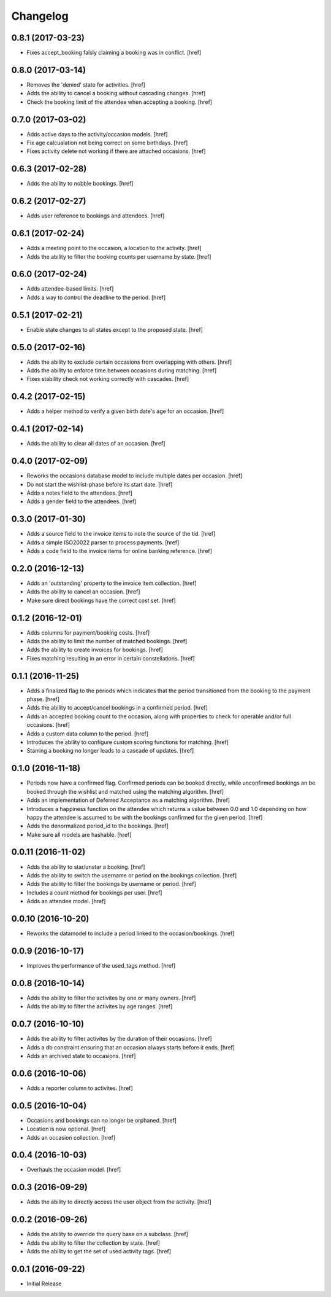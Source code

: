 Changelog
---------

0.8.1 (2017-03-23)
~~~~~~~~~~~~~~~~~~~

- Fixes accept_booking falsly claiming a booking was in conflict.
  [href]

0.8.0 (2017-03-14)
~~~~~~~~~~~~~~~~~~~

- Removes the 'denied' state for activities.
  [href]

- Adds the ability to cancel a booking without cascading changes.
  [href]

- Check the booking limit of the attendee when accepting a booking.
  [href]

0.7.0 (2017-03-02)
~~~~~~~~~~~~~~~~~~~

- Adds active days to the activity/occasion models.
  [href]

- Fix age calcualation not being correct on some birthdays.
  [href]

- Fixes activity delete not working if there are attached occasions.
  [href]

0.6.3 (2017-02-28)
~~~~~~~~~~~~~~~~~~~

- Adds the ability to nobble bookings.
  [href]

0.6.2 (2017-02-27)
~~~~~~~~~~~~~~~~~~~

- Adds user reference to bookings and attendees.
  [href]

0.6.1 (2017-02-24)
~~~~~~~~~~~~~~~~~~~

- Adds a meeting point to the occasion, a location to the activity.
  [href]

- Adds the ability to filter the booking counts per username by state.
  [href]

0.6.0 (2017-02-24)
~~~~~~~~~~~~~~~~~~~

- Adds attendee-based limits.
  [href]

- Adds a way to control the deadline to the period.
  [href]

0.5.1 (2017-02-21)
~~~~~~~~~~~~~~~~~~~

- Enable state changes to all states except to the proposed state.
  [href]

0.5.0 (2017-02-16)
~~~~~~~~~~~~~~~~~~~

- Adds the ability to exclude certain occasions from overlapping with others.
  [href]

- Adds the ability to enforce time between occasions during matching.
  [href]

- Fixes stability check not working correctly with cascades.
  [href]

0.4.2 (2017-02-15)
~~~~~~~~~~~~~~~~~~~

- Adds a helper method to verify a given birth date's age for an occasion.
  [href]

0.4.1 (2017-02-14)
~~~~~~~~~~~~~~~~~~~

- Adds the ability to clear all dates of an occasion.
  [href]

0.4.0 (2017-02-09)
~~~~~~~~~~~~~~~~~~~

- Reworks the occasions database model to include multiple dates per occasion.
  [href]

- Do not start the wishlist-phase before its start date.
  [href]

- Adds a notes field to the attendees.
  [href]

- Adds a gender field to the attendees.
  [href]

0.3.0 (2017-01-30)
~~~~~~~~~~~~~~~~~~~

- Adds a source field to the invoice items to note the source of the tid.
  [href]

- Adds a simple ISO20022 parser to process payments.
  [href]

- Adds a code field to the invoice items for online banking reference.
  [href]

0.2.0 (2016-12-13)
~~~~~~~~~~~~~~~~~~~

- Adds an 'outstanding' property to the invoice item collection.
  [href]

- Adds the ability to cancel an occasion.
  [href]

- Make sure direct bookings have the correct cost set.
  [href]

0.1.2 (2016-12-01)
~~~~~~~~~~~~~~~~~~~

- Adds columns for payment/booking costs.
  [href]

- Adds the ability to limit the number of matched bookings.
  [href]

- Adds the ability to create invoices for bookings.
  [href]

- Fixes matching resulting in an error in certain constellations.
  [href]

0.1.1 (2016-11-25)
~~~~~~~~~~~~~~~~~~~

- Adds a finalized flag to the periods which indicates that the period
  transitioned from the booking to the payment phase.
  [href]

- Adds the ability to accept/cancel bookings in a confirmed period.
  [href]

- Adds an accepted booking count to the occasion, along with properties to
  check for operable and/or full occasions.
  [href]

- Adds a custom data column to the period.
  [href]

- Introduces the ability to configure custom scoring functions for matching.
  [href]

- Starring a booking no longer leads to a cascade of updates.
  [href]

0.1.0 (2016-11-18)
~~~~~~~~~~~~~~~~~~~

- Periods now have a confirmed flag. Confirmed periods can be booked directly,
  while unconfirmed bookings an be booked through the wishlist and matched
  using the matching algorithm.
  [href]

- Adds an implementation of Deferred Acceptance as a matching algorithm.
  [href]

- Introduces a happiness function on the attendee which returns a value
  between 0.0 and 1.0 depending on how happy the attendee is assumed to be
  with the bookings confirmed for the given period.
  [href]

- Adds the denormalized period_id to the bookings.
  [href]

- Make sure all models are hashable.
  [href]

0.0.11 (2016-11-02)
~~~~~~~~~~~~~~~~~~~

- Adds the ability to star/unstar a booking.
  [href]

- Adds the ability to switch the username or period on the bookings collection.
  [href]

- Adds the ability to filter the bookings by username or period.
  [href]

- Includes a count method for bookings per user.
  [href]

- Adds an attendee model.
  [href]

0.0.10 (2016-10-20)
~~~~~~~~~~~~~~~~~~~

- Reworks the datamodel to include a period linked to the occasion/bookings.
  [href]

0.0.9 (2016-10-17)
~~~~~~~~~~~~~~~~~~~

- Improves the performance of the used_tags method.
  [href]

0.0.8 (2016-10-14)
~~~~~~~~~~~~~~~~~~~

- Adds the ability to filter the activites by one or many owners.
  [href]

- Adds the ability to filter the activites by age ranges.
  [href]

0.0.7 (2016-10-10)
~~~~~~~~~~~~~~~~~~~

- Adds the ability to filter activites by the duration of their occasions.
  [href]

- Adds a db constraint ensuring that an occasion always starts before it ends.
  [href]

- Adds an archived state to occasions.
  [href]

0.0.6 (2016-10-06)
~~~~~~~~~~~~~~~~~~~

- Adds a reporter column to activites.
  [href]

0.0.5 (2016-10-04)
~~~~~~~~~~~~~~~~~~~

- Occasions and bookings can no longer be orphaned.
  [href]

- Location is now optional.
  [href]

- Adds an occasion collection.
  [href]

0.0.4 (2016-10-03)
~~~~~~~~~~~~~~~~~~~

- Overhauls the occasion model.
  [href]

0.0.3 (2016-09-29)
~~~~~~~~~~~~~~~~~~~

- Adds the ability to directly access the user object from the activity.
  [href]

0.0.2 (2016-09-26)
~~~~~~~~~~~~~~~~~~~

- Adds the ability to override the query base on a subclass.
  [href]

- Adds the ability to filter the collection by state.
  [href]

- Adds the ability to get the set of used activity tags.
  [href]

0.0.1 (2016-09-22)
~~~~~~~~~~~~~~~~~~~

- Initial Release
